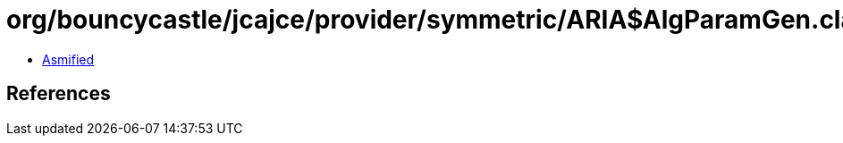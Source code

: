= org/bouncycastle/jcajce/provider/symmetric/ARIA$AlgParamGen.class

 - link:ARIA$AlgParamGen-asmified.java[Asmified]

== References

